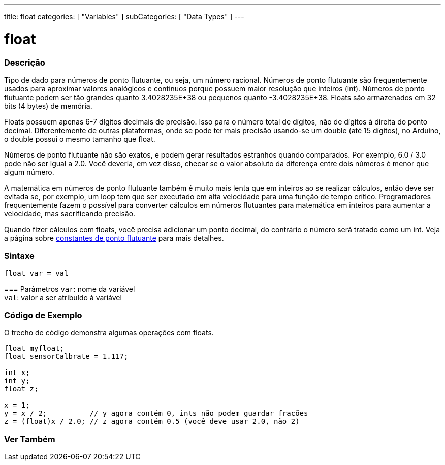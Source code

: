 ---
title: float
categories: [ "Variables" ]
subCategories: [ "Data Types" ]
---

= float

// OVERVIEW SECTION STARTS
[#overview]
--

[float]
=== Descrição
Tipo de dado para números de ponto flutuante, ou seja, um número racional. Números de ponto flutuante são frequentemente usados para aproximar valores analógicos e contínuos porque possuem maior resolução que inteiros (int). Números de ponto flutuante podem ser tão grandes quanto 3.4028235E+38 ou pequenos quanto -3.4028235E+38. Floats são armazenados em 32 bits (4 bytes) de memória.

Floats possuem apenas 6-7 dígitos decimais de precisão. Isso para o número total de dígitos, não de dígitos à direita do ponto decimal. Diferentemente de outras plataformas, onde se pode ter mais precisão usando-se um double (até 15 dígitos), no Arduino, o double possui o mesmo tamanho que float.

Números de ponto flutuante não são exatos, e podem gerar resultados estranhos quando comparados. Por exemplo, 6.0 / 3.0 pode não ser igual a 2.0. Você deveria, em vez disso, checar se o valor absoluto da diferença entre dois números é menor que algum número.

A matemática em números de ponto flutuante também é muito mais lenta que em inteiros ao se realizar cálculos, então deve ser evitada se, por exemplo, um loop tem que ser executado em alta velocidade para uma função de tempo crítico. Programadores frequentemente fazem o possível para converter cálculos em números flutuantes para matemática em inteiros para aumentar a velocidade, mas sacrificando precisão.

Quando fizer cálculos com floats, você precisa adicionar um ponto decimal, do contrário o número será tratado como um int. Veja a página sobre link:../../constants/floatingpointconstants[constantes de ponto flutuante] para mais detalhes.
[%hardbreaks]

[float]
=== Sintaxe
`float var = val`


=== Parâmetros
`var`: nome da variável +
`val`: valor a ser atribuído à variável

[%hardbreaks]

--
// OVERVIEW SECTION ENDS


// HOW TO USE SECTION STARTS
[#howtouse]
--

[float]
=== Código de Exemplo
// Describe what the example code is all about and add relevant code   ►►►►► THIS SECTION IS MANDATORY ◄◄◄◄◄
O trecho de código demonstra algumas operações com floats.

[source,arduino]
----
float myfloat;
float sensorCalbrate = 1.117;

int x;
int y;
float z;

x = 1;
y = x / 2;          // y agora contém 0, ints não podem guardar frações
z = (float)x / 2.0; // z agora contém 0.5 (você deve usar 2.0, não 2)
----


--
// HOW TO USE SECTION ENDS


// SEE ALSO SECTION STARTS
[#see_also]
--

[float]
=== Ver Também

[role="language"]

--
// SEE ALSO SECTION ENDS
